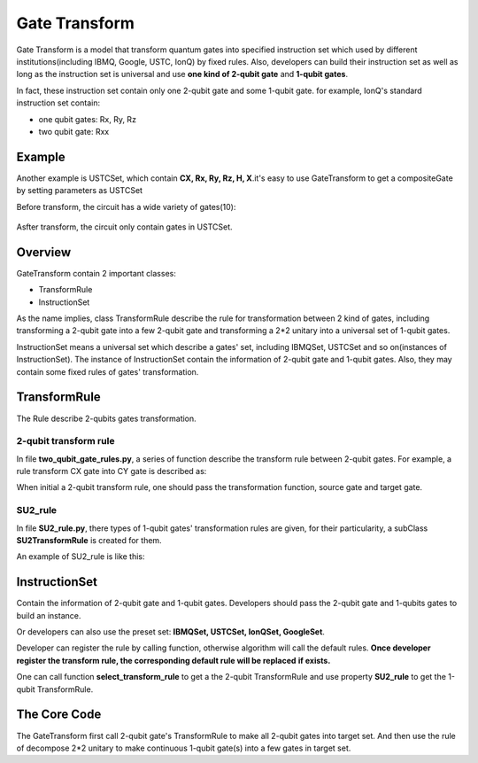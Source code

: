 Gate Transform
=================

Gate Transform is a model that transform quantum gates into specified
instruction set which used by different institutions(including IBMQ, Google,
USTC, IonQ) by fixed rules. Also, developers can build their instruction set as well as long as
the instruction set is universal and use **one kind of 2-qubit gate** and
**1-qubit gates**.

In fact, these instruction set contain only one 2-qubit gate and some 1-qubit
gate. for example, IonQ's standard instruction set contain:

- one qubit gates: Rx, Ry, Rz
- two qubit gate: Rxx

Example
--------------
Another example is USTCSet, which contain **CX, Rx, Ry, Rz, H, X**.\
it's easy to use GateTransform to get a compositeGate by setting parameters as
USTCSet

.. code-block:: python
    :linenos:

    from QuICT.core import *
    from QuICT.qcda.synthesis.gate_transform import *

    if __name__ == "__main__":
        circuit = Circuit(5)
        circuit.random_append(10)
        circuit.draw_photo(show_depth=False)
        compositeGate = GateTransform(circuit, USTCSet)

        new_circuit = Circuit(5)
        new_circuit.set_exec_gates(compositeGate)
        new_circuit.draw_photo(show_depth=False)

Before transform, the circuit has a wide variety of gates(10):

.. figure:: ./images/0.jpg

Asfter transform, the circuit only contain gates in USTCSet.

.. figure:: ./images/1.jpg

Overview
--------------
GateTransform contain 2 important classes:

- TransformRule
- InstructionSet

As the name implies, class TransformRule describe the rule for transformation
between 2 kind of gates, including transforming a 2-qubit gate into a few
2-qubit gate and transforming a 2*2 unitary into a universal set of
1-qubit gates.

InstructionSet means a universal set which describe a
gates' set, including IBMQSet, USTCSet and so on(instances of InstructionSet).
The instance of InstructionSet contain the information of 2-qubit gate and
1-qubit gates. Also, they may contain some fixed rules of gates' transformation.

TransformRule
--------------
The Rule describe 2-qubits gates transformation.

2-qubit transform rule
^^^^^^^^^^^^^^^^^^^^^^^^^^^^^^^^^^^^
In file **two_qubit_gate_rules.py**, a series of function describe the
transform rule between 2-qubit gates. For example, a rule transform CX gate
into CY gate is described as:

.. code-block:: python
    :linenos:

    def _cx2cy_rule(gate):
        targs = gate.affectArgs
        compositeGate = CompositeGate()
        with compositeGate:
            S & targs[1]
            CY & targs
            S_dagger & targs[1]
        return compositeGate
    Cx2CyRule = TransformRule(_cx2cy_rule, CX, CY)

When initial a 2-qubit transform rule, one should pass the transformation
function, source gate and target gate.

SU2_rule
^^^^^^^^^^^^^^^^^^
In file **SU2_rule.py**, there types of 1-qubit gates' transformation rules are
given, for their particularity, a subClass **SU2TransformRule** is created for
them.

An example of SU2_rule is like this:

.. code-block:: python
    :linenos:

    def _zyzRule(gate):
        """ decomposition the unitary gate with 2 * 2 unitary into Rz Ry Rz sequence
        Args:
            gate(Unitary): the gate to be decomposed

        Returns:
            compositeGate: a list of compositeGate
        """
        unitary = gate.matrix
        targ = gate.targ
        eps = 1e-13

        det = linalg.det(unitary)
        beta_plus_delta = 0
        beta_dec_delta = 0
        if abs(det - 1) > eps:
            unitary[:] /= np.sqrt(det)

        if abs(unitary[0, 0]) > abs(unitary[0, 1]) > eps:
            gamma = _arccos((2 * (unitary[0, 0] * unitary[1, 1]).real - 1))
        else:
            gamma = _arccos((2 * (unitary[0, 1] * unitary[1, 0]).real + 1))
        if abs(unitary[0, 0]) > eps:
            beta_plus_delta = -np.angle(unitary[0, 0] / np.cos(gamma / 2)) * 2
        if abs(unitary[0, 1]) > eps:
            beta_dec_delta = np.angle(unitary[1, 0] / np.sin(gamma / 2)) * 2

        beta = (beta_plus_delta + beta_dec_delta) / 2
        delta = beta_plus_delta - beta
        compositeGate = CompositeGate()
        with compositeGate:
            if not _check2pi(delta):
                Rz(delta) & targ
            if not _check2pi(gamma):
                Ry(gamma) & targ
            if not _check2pi(beta):
                Rz(beta) & targ
        return compositeGate

    ZyzRule = SU2TransformRule(_zyzRule)

InstructionSet
--------------
Contain the information of 2-qubit gate and 1-qubit gates. Developers should
pass the 2-qubit gate and 1-qubits gates to build an instance.

Or developers can also use the preset set: **IBMQSet, USTCSet, IonQSet,
GoogleSet**.

.. code-block:: python
    :linenos:

    buildSet = InstructionSet([CY, Rz, Ry])

Developer can register the rule by calling function, otherwise algorithm will call
the default rules. **Once developer register the transform rule, the corresponding default rule will be replaced**
**if exists.**

.. code-block:: python
    :linenos:

    buildSet.register_SU2_rule(ZyzRule)
    buildSet.register_rule_map(Cx2CyRule)

One can call function **select_transform_rule** to get a the 2-qubit
TransformRule and use property **SU2_rule** to get the 1-qubit TransformRule.

.. code-block:: python
    :linenos:

    def select_transform_rule(self, source) ->  TransformRule:
        """ choose a rule which transforms source gate into target gate(2-qubit)

        Args:
            source(BasicGate/int): the id of source gate

        Returns:
            TransformRule: the transform rules
        """

    @property
    def SU2_rule(self) -> TransformRule:
        """ the rule of decompose 2*2 unitary into target gates

        Returns:
            TransformRule: the corresponding rule
        """

The Core Code
--------------
The GateTransform first call 2-qubit gate's TransformRule to make all 2-qubit
gates into target set. And then use the rule of decompose 2*2 unitary to make
continuous 1-qubit gate(s) into a few gates in target set.

.. code-block:: python
    :linenos:

    def _two_qubit_transform(source, instruction_set):
        """ transform source gate into target gate with function

        if function is None, find the default rule

        Args:
            source(BasicGate): the source gate
            instruction_set(InstructionSet): the target instruction set

        Returns:
            TransformRule: the gate list which contains only 2-qubit gates in target instruction set and one qubit gates
        """
        return instruction_set.select_transform_rule(source)

    compositeGate = CompositeGate(circuit if isinstance(circuit, CompositeGate) else circuit.gates, with_copy = False)

    # transform 2-qubits gate
    compositeGateStep1 = CompositeGate()
    for gate in compositeGate:
        if gate.targets + gate.controls > 2:
            raise Exception("gate_transform only support 2-qubit and 1-qubit gate now.")
        if gate.type() != instruction_set.two_qubit_gate and gate.targets + gate.controls == 2:
            rule = instruction_set.select_transform_rule(gate)
            compositeGateStep1.extend(rule.transform(gate))
        else:
            compositeGateStep1.append(gate)

    # transform one qubit gate
    compositeGateStep2 = CompositeGate()
    unitaries = [np.identity(2, dtype=np.complex128) for _ in range(circuit.circuit_width())]
    for gate in compositeGateStep1:
        if gate.targets + gate.controls == 2:
            targs = gate.affectArgs
            compositeGateStep2.extend(instruction_set.SU2_rule.transform(Unitary(unitaries[targs[0]]) & targs[0]))
            compositeGateStep2.extend(instruction_set.SU2_rule.transform(Unitary(unitaries[targs[1]]) & targs[1]))
            unitaries[targs[0]] = np.identity(2, dtype=np.complex128)
            unitaries[targs[1]] = np.identity(2, dtype=np.complex128)
            compositeGateStep2.append(gate)
        else:
            unitaries[gate.targ] = np.dot(gate.matrix, unitaries[gate.targ])
    for i in range(circuit.circuit_width()):
        compositeGateStep2.extend(instruction_set.SU2_rule.transform(Unitary(unitaries[i]) & i))
    return compositeGateStep2
